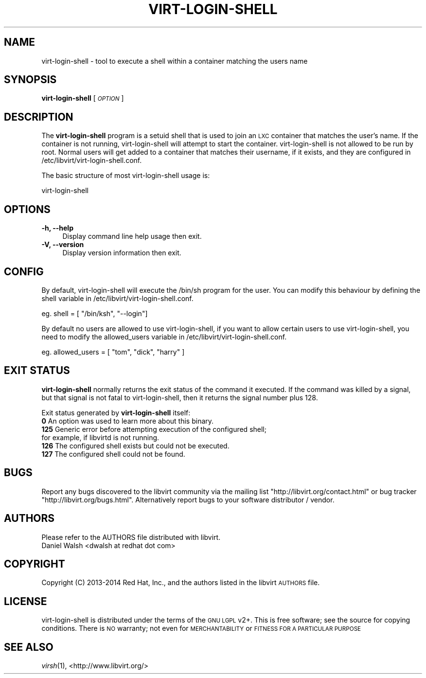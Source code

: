 .\" Automatically generated by Pod::Man 2.28 (Pod::Simple 3.29)
.\"
.\" Standard preamble:
.\" ========================================================================
.de Sp \" Vertical space (when we can't use .PP)
.if t .sp .5v
.if n .sp
..
.de Vb \" Begin verbatim text
.ft CW
.nf
.ne \\$1
..
.de Ve \" End verbatim text
.ft R
.fi
..
.\" Set up some character translations and predefined strings.  \*(-- will
.\" give an unbreakable dash, \*(PI will give pi, \*(L" will give a left
.\" double quote, and \*(R" will give a right double quote.  \*(C+ will
.\" give a nicer C++.  Capital omega is used to do unbreakable dashes and
.\" therefore won't be available.  \*(C` and \*(C' expand to `' in nroff,
.\" nothing in troff, for use with C<>.
.tr \(*W-
.ds C+ C\v'-.1v'\h'-1p'\s-2+\h'-1p'+\s0\v'.1v'\h'-1p'
.ie n \{\
.    ds -- \(*W-
.    ds PI pi
.    if (\n(.H=4u)&(1m=24u) .ds -- \(*W\h'-12u'\(*W\h'-12u'-\" diablo 10 pitch
.    if (\n(.H=4u)&(1m=20u) .ds -- \(*W\h'-12u'\(*W\h'-8u'-\"  diablo 12 pitch
.    ds L" ""
.    ds R" ""
.    ds C` ""
.    ds C' ""
'br\}
.el\{\
.    ds -- \|\(em\|
.    ds PI \(*p
.    ds L" ``
.    ds R" ''
.    ds C`
.    ds C'
'br\}
.\"
.\" Escape single quotes in literal strings from groff's Unicode transform.
.ie \n(.g .ds Aq \(aq
.el       .ds Aq '
.\"
.\" If the F register is turned on, we'll generate index entries on stderr for
.\" titles (.TH), headers (.SH), subsections (.SS), items (.Ip), and index
.\" entries marked with X<> in POD.  Of course, you'll have to process the
.\" output yourself in some meaningful fashion.
.\"
.\" Avoid warning from groff about undefined register 'F'.
.de IX
..
.nr rF 0
.if \n(.g .if rF .nr rF 1
.if (\n(rF:(\n(.g==0)) \{
.    if \nF \{
.        de IX
.        tm Index:\\$1\t\\n%\t"\\$2"
..
.        if !\nF==2 \{
.            nr % 0
.            nr F 2
.        \}
.    \}
.\}
.rr rF
.\"
.\" Accent mark definitions (@(#)ms.acc 1.5 88/02/08 SMI; from UCB 4.2).
.\" Fear.  Run.  Save yourself.  No user-serviceable parts.
.    \" fudge factors for nroff and troff
.if n \{\
.    ds #H 0
.    ds #V .8m
.    ds #F .3m
.    ds #[ \f1
.    ds #] \fP
.\}
.if t \{\
.    ds #H ((1u-(\\\\n(.fu%2u))*.13m)
.    ds #V .6m
.    ds #F 0
.    ds #[ \&
.    ds #] \&
.\}
.    \" simple accents for nroff and troff
.if n \{\
.    ds ' \&
.    ds ` \&
.    ds ^ \&
.    ds , \&
.    ds ~ ~
.    ds /
.\}
.if t \{\
.    ds ' \\k:\h'-(\\n(.wu*8/10-\*(#H)'\'\h"|\\n:u"
.    ds ` \\k:\h'-(\\n(.wu*8/10-\*(#H)'\`\h'|\\n:u'
.    ds ^ \\k:\h'-(\\n(.wu*10/11-\*(#H)'^\h'|\\n:u'
.    ds , \\k:\h'-(\\n(.wu*8/10)',\h'|\\n:u'
.    ds ~ \\k:\h'-(\\n(.wu-\*(#H-.1m)'~\h'|\\n:u'
.    ds / \\k:\h'-(\\n(.wu*8/10-\*(#H)'\z\(sl\h'|\\n:u'
.\}
.    \" troff and (daisy-wheel) nroff accents
.ds : \\k:\h'-(\\n(.wu*8/10-\*(#H+.1m+\*(#F)'\v'-\*(#V'\z.\h'.2m+\*(#F'.\h'|\\n:u'\v'\*(#V'
.ds 8 \h'\*(#H'\(*b\h'-\*(#H'
.ds o \\k:\h'-(\\n(.wu+\w'\(de'u-\*(#H)/2u'\v'-.3n'\*(#[\z\(de\v'.3n'\h'|\\n:u'\*(#]
.ds d- \h'\*(#H'\(pd\h'-\w'~'u'\v'-.25m'\f2\(hy\fP\v'.25m'\h'-\*(#H'
.ds D- D\\k:\h'-\w'D'u'\v'-.11m'\z\(hy\v'.11m'\h'|\\n:u'
.ds th \*(#[\v'.3m'\s+1I\s-1\v'-.3m'\h'-(\w'I'u*2/3)'\s-1o\s+1\*(#]
.ds Th \*(#[\s+2I\s-2\h'-\w'I'u*3/5'\v'-.3m'o\v'.3m'\*(#]
.ds ae a\h'-(\w'a'u*4/10)'e
.ds Ae A\h'-(\w'A'u*4/10)'E
.    \" corrections for vroff
.if v .ds ~ \\k:\h'-(\\n(.wu*9/10-\*(#H)'\s-2\u~\d\s+2\h'|\\n:u'
.if v .ds ^ \\k:\h'-(\\n(.wu*10/11-\*(#H)'\v'-.4m'^\v'.4m'\h'|\\n:u'
.    \" for low resolution devices (crt and lpr)
.if \n(.H>23 .if \n(.V>19 \
\{\
.    ds : e
.    ds 8 ss
.    ds o a
.    ds d- d\h'-1'\(ga
.    ds D- D\h'-1'\(hy
.    ds th \o'bp'
.    ds Th \o'LP'
.    ds ae ae
.    ds Ae AE
.\}
.rm #[ #] #H #V #F C
.\" ========================================================================
.\"
.IX Title "VIRT-LOGIN-SHELL 1"
.TH VIRT-LOGIN-SHELL 1 "2015-01-23" "libvirt-1.2.17" "Virtualization Support"
.\" For nroff, turn off justification.  Always turn off hyphenation; it makes
.\" way too many mistakes in technical documents.
.if n .ad l
.nh
.SH "NAME"
virt\-login\-shell \- tool to execute a shell within a container matching the users name
.SH "SYNOPSIS"
.IX Header "SYNOPSIS"
\&\fBvirt-login-shell\fR [\fI\s-1OPTION\s0\fR]
.SH "DESCRIPTION"
.IX Header "DESCRIPTION"
The \fBvirt-login-shell\fR program is a setuid shell that is used to join
an \s-1LXC\s0 container that matches the user's name.  If the container is not
running, virt-login-shell will attempt to start the container.
virt-login-shell is not allowed to be run by root.  Normal users will get
added to a container that matches their username, if it exists, and they are
configured in /etc/libvirt/virt\-login\-shell.conf.
.PP
The basic structure of most virt-login-shell usage is:
.PP
.Vb 1
\&  virt\-login\-shell
.Ve
.SH "OPTIONS"
.IX Header "OPTIONS"
.IP "\fB\-h, \-\-help\fR" 4
.IX Item "-h, --help"
Display command line help usage then exit.
.IP "\fB\-V, \-\-version\fR" 4
.IX Item "-V, --version"
Display version information then exit.
.SH "CONFIG"
.IX Header "CONFIG"
By default, virt-login-shell will execute the /bin/sh program for the user.
You can modify this behaviour by defining the shell variable in
/etc/libvirt/virt\-login\-shell.conf.
.PP
eg.  shell = [ \*(L"/bin/ksh\*(R", \*(L"\-\-login\*(R"]
.PP
By default no users are allowed to use virt-login-shell, if you want to allow
certain users to use virt-login-shell, you need to modify the allowed_users
variable in /etc/libvirt/virt\-login\-shell.conf.
.PP
eg. allowed_users = [ \*(L"tom\*(R", \*(L"dick\*(R", \*(L"harry\*(R" ]
.SH "EXIT STATUS"
.IX Header "EXIT STATUS"
\&\fBvirt-login-shell\fR normally returns the exit status of the command it
executed. If the command was killed by a signal, but that signal is not
fatal to virt-login-shell, then it returns the signal number plus 128.
.PP
Exit status generated by \fBvirt-login-shell\fR itself:
.IP "\fB0\fR An option was used to learn more about this binary." 4
.IX Item "0 An option was used to learn more about this binary."
.PD 0
.IP "\fB125\fR Generic error before attempting execution of the configured shell; for example, if libvirtd is not running." 4
.IX Item "125 Generic error before attempting execution of the configured shell; for example, if libvirtd is not running."
.IP "\fB126\fR The configured shell exists but could not be executed." 4
.IX Item "126 The configured shell exists but could not be executed."
.IP "\fB127\fR The configured shell could not be found." 4
.IX Item "127 The configured shell could not be found."
.PD
.SH "BUGS"
.IX Header "BUGS"
Report any bugs discovered to the libvirt community via the mailing
list \f(CW\*(C`http://libvirt.org/contact.html\*(C'\fR or bug tracker \f(CW\*(C`http://libvirt.org/bugs.html\*(C'\fR.
Alternatively report bugs to your software distributor / vendor.
.SH "AUTHORS"
.IX Header "AUTHORS"
.Vb 1
\&  Please refer to the AUTHORS file distributed with libvirt.
\&
\&  Daniel Walsh <dwalsh at redhat dot com>
.Ve
.SH "COPYRIGHT"
.IX Header "COPYRIGHT"
Copyright (C) 2013\-2014 Red Hat, Inc., and the authors listed in the
libvirt \s-1AUTHORS\s0 file.
.SH "LICENSE"
.IX Header "LICENSE"
virt-login-shell is distributed under the terms of the \s-1GNU LGPL\s0 v2+.
This is free software; see the source for copying conditions. There
is \s-1NO\s0 warranty; not even for \s-1MERCHANTABILITY\s0 or \s-1FITNESS FOR A PARTICULAR
PURPOSE\s0
.SH "SEE ALSO"
.IX Header "SEE ALSO"
\&\fIvirsh\fR\|(1), <http://www.libvirt.org/>
